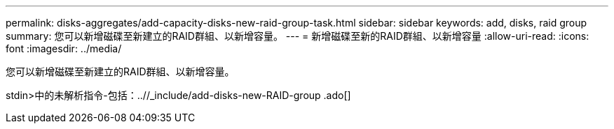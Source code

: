 ---
permalink: disks-aggregates/add-capacity-disks-new-raid-group-task.html 
sidebar: sidebar 
keywords: add, disks, raid group 
summary: 您可以新增磁碟至新建立的RAID群組、以新增容量。 
---
= 新增磁碟至新的RAID群組、以新增容量
:allow-uri-read: 
:icons: font
:imagesdir: ../media/


[role="lead"]
您可以新增磁碟至新建立的RAID群組、以新增容量。

stdin>中的未解析指令-包括：..//_include/add-disks-new-RAID-group .ado[]
